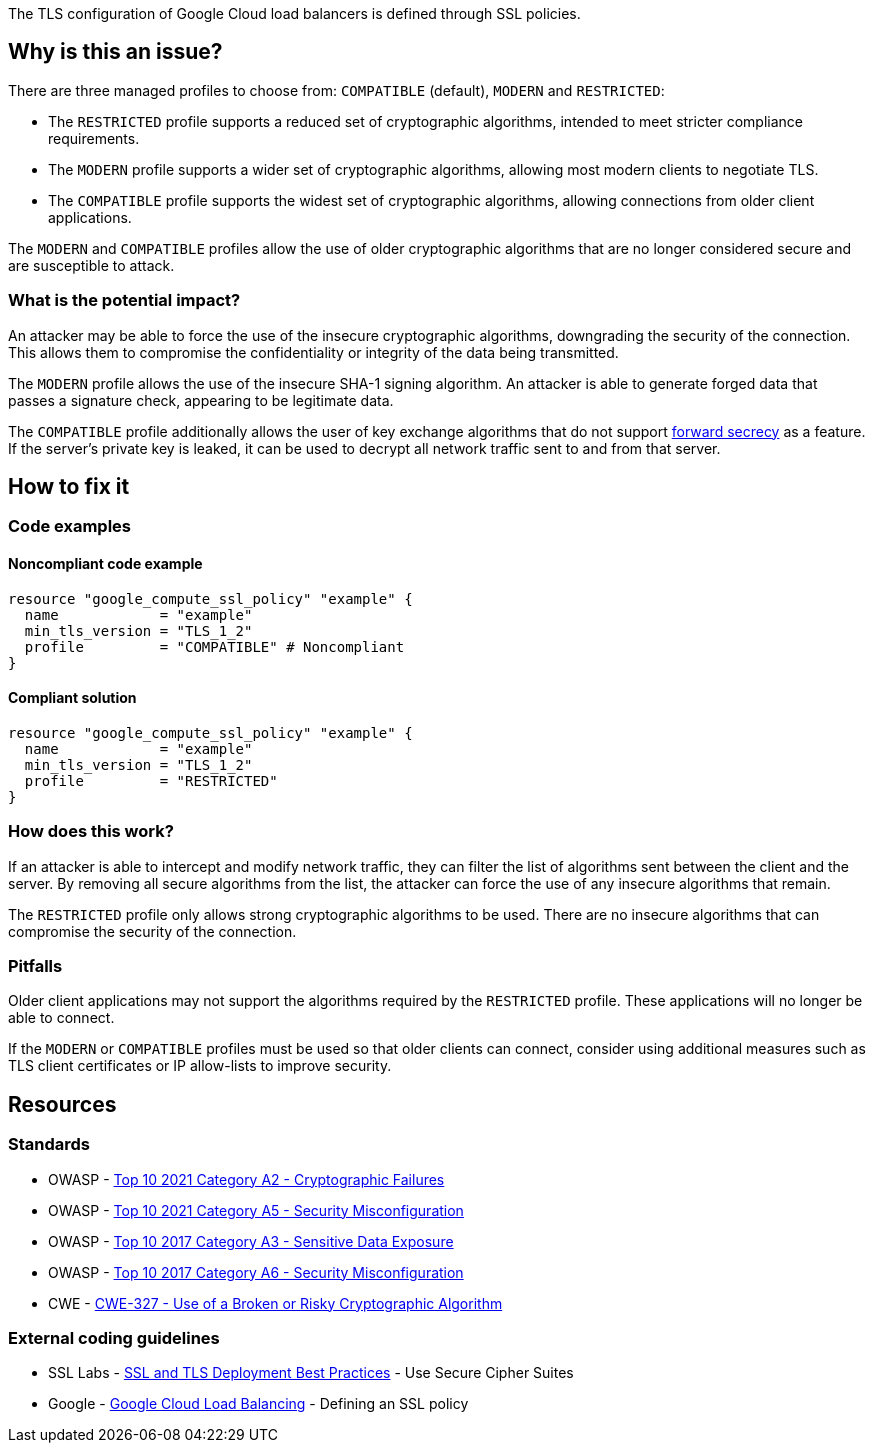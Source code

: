 The TLS configuration of Google Cloud load balancers is defined through SSL policies.

== Why is this an issue?

There are three managed profiles to choose from: ``++COMPATIBLE++`` (default), ``++MODERN++`` and ``++RESTRICTED++``:

* The ``++RESTRICTED++`` profile supports a reduced set of cryptographic algorithms, intended to meet stricter compliance requirements.
* The ``++MODERN++`` profile supports a wider set of cryptographic algorithms, allowing most modern clients to negotiate TLS.
* The ``++COMPATIBLE++`` profile supports the widest set of cryptographic algorithms, allowing connections from older client applications.

The ``++MODERN++`` and ``++COMPATIBLE++`` profiles allow the use of older cryptographic algorithms that are no longer considered secure and are susceptible to attack.

=== What is the potential impact?

An attacker may be able to force the use of the insecure cryptographic algorithms, downgrading the security of the connection. This allows them to compromise the confidentiality or integrity of the data being transmitted.

The ``++MODERN++`` profile allows the use of the insecure SHA-1 signing algorithm. An attacker is able to generate forged data that passes a signature check, appearing to be legitimate data.

The ``++COMPATIBLE++`` profile additionally allows the user of key exchange algorithms that do not support https://en.wikipedia.org/wiki/Forward_secrecy[forward secrecy] as a feature. If the server's private key is leaked, it can be used to decrypt all network traffic sent to and from that server.

== How to fix it

=== Code examples

==== Noncompliant code example
[source,terraform,diff-id=1,diff-type=noncompliant]
----
resource "google_compute_ssl_policy" "example" {
  name            = "example"
  min_tls_version = "TLS_1_2" 
  profile         = "COMPATIBLE" # Noncompliant
}
----

==== Compliant solution
[source,terraform,diff-id=1,diff-type=compliant]
----
resource "google_compute_ssl_policy" "example" {
  name            = "example"
  min_tls_version = "TLS_1_2" 
  profile         = "RESTRICTED"
}
----

=== How does this work?

If an attacker is able to intercept and modify network traffic, they can filter the list of algorithms sent between the client and the server. By removing all secure algorithms from the list, the attacker can force the use of any insecure algorithms that remain.

The ``++RESTRICTED++`` profile only allows strong cryptographic algorithms to be used. There are no insecure algorithms that can compromise the security of the connection.

=== Pitfalls

Older client applications may not support the algorithms required by the ``++RESTRICTED++`` profile. These applications will no longer be able to connect.

If the ``++MODERN++`` or ``++COMPATIBLE++`` profiles must be used so that older clients can connect, consider using additional measures such as TLS client certificates or IP allow-lists to improve security.

== Resources

=== Standards

* OWASP - https://owasp.org/Top10/A02_2021-Cryptographic_Failures/[Top 10 2021 Category A2 - Cryptographic Failures]
* OWASP - https://owasp.org/Top10/A05_2021-Security_Misconfiguration/[Top 10 2021 Category A5 - Security Misconfiguration]
* OWASP - https://www.owasp.org/www-project-top-ten/2017/A3_2017-Sensitive_Data_Exposure[Top 10 2017 Category A3 - Sensitive Data Exposure]
* OWASP - https://owasp.org/www-project-top-ten/2017/A6_2017-Security_Misconfiguration[Top 10 2017 Category A6 - Security Misconfiguration]
* CWE - https://cwe.mitre.org/data/definitions/327[CWE-327 - Use of a Broken or Risky Cryptographic Algorithm]

=== External coding guidelines

* SSL Labs - https://github.com/ssllabs/research/wiki/SSL-and-TLS-Deployment-Best-Practices#23-use-secure-cipher-suites[SSL and TLS Deployment Best Practices] - Use Secure Cipher Suites
* Google - https://cloud.google.com/load-balancing/docs/ssl-policies-concepts#defining_an_ssl_policy[Google Cloud Load Balancing] - Defining an SSL policy


ifdef::env-github,rspecator-view[]

'''
== Implementation Specification
(visible only on this page)

=== Message

==== GCP

* If `profile` is specified but has the wrong value
** Change this code to disable support of weak cipher suites.

* If `profile` is not specified at all
** Set profile to disable support of weak cipher suites.


=== Highlighting

For `google_compute_ssl_policy`:

* Highlight `profile` if it is specified but has the wrong value
* Highlight resource if `profile` is not specified at all


endif::env-github,rspecator-view[]
